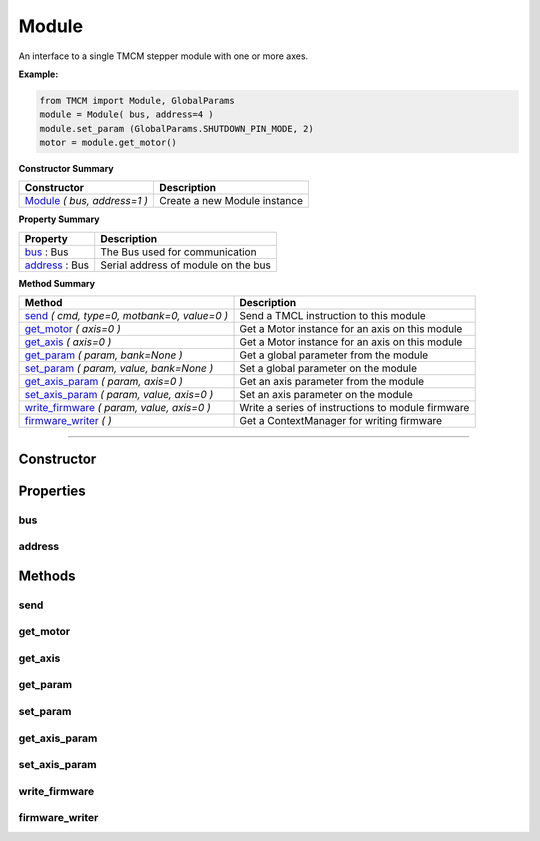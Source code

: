 Module
######

An interface to a single TMCM stepper module with one or more axes.



**Example:**

.. code-block:: python

	from TMCM import Module, GlobalParams
	module = Module( bus, address=4 )
	module.set_param (GlobalParams.SHUTDOWN_PIN_MODE, 2)
	motor = module.get_motor()





**Constructor Summary**

+-------------------------------+------------------------------+
| Constructor                   | Description                  |
+===============================+==============================+
| Module_ `( bus, address=1 )`  | Create a new Module instance |
+-------------------------------+------------------------------+


**Property Summary**

+----------------------------------+--------------------------------------+
| Property                         + Description                          |
+==================================+======================================+
| bus_ : Bus                       | The Bus used for communication       |
+----------------------------------+--------------------------------------+
| address_ : Bus                   | Serial address of module on the bus  |
+----------------------------------+--------------------------------------+


**Method Summary**

+-----------------------------------------------------+---------------------------------------------------+
| Method                                              | Description                                       |
+=====================================================+===================================================+
| send_ `( cmd, type=0, motbank=0, value=0 )`         | Send a TMCL instruction to this module            |
+-----------------------------------------------------+---------------------------------------------------+
| get_motor_ `( axis=0 )`                             | Get a Motor instance for an axis on this module   |
+-----------------------------------------------------+---------------------------------------------------+
| get_axis_  `( axis=0 )`                             | Get a Motor instance for an axis on this module   |
+-----------------------------------------------------+---------------------------------------------------+
| get_param_ `( param, bank=None )`                   | Get a global parameter from the module            |
+-----------------------------------------------------+---------------------------------------------------+
| set_param_ `( param, value, bank=None )`            | Set a global parameter on the module              |
+-----------------------------------------------------+---------------------------------------------------+
| get_axis_param_ `( param, axis=0 )`                 | Get an axis parameter from the module             |
+-----------------------------------------------------+---------------------------------------------------+
| set_axis_param_ `( param, value, axis=0 )`          | Set an axis parameter on the module               |
+-----------------------------------------------------+---------------------------------------------------+
| write_firmware_ `( param, value, axis=0 )`          | Write a series of instructions to module firmware |
+-----------------------------------------------------+---------------------------------------------------+
| firmware_writer_ `( )`                              | Get a ContextManager for writing firmware         |
+-----------------------------------------------------+---------------------------------------------------+


------------------------------------------------------------


Constructor
===========

.. _Module:
.. function:: Module(bus, address=1)

	:param bus:  The Bus instance to use for communication
	:type  bus: Bus
	:param address: Module address on bus. Defaults to 1
	:type  address: int




Properties
==========

bus
---
.. autoattribute:: TMCL.module.Module.bus

address
-------
.. autoattribute:: TMCL.module.Module.address




Methods
=======
send
----
.. automethod:: TMCL.module.Module.send

get_motor
---------
.. method:: Module.get_motor(axis=0)

	Alias of get_axis_

get_axis
--------
.. automethod:: TMCL.module.Module.get_axis

get_param
---------
.. automethod:: TMCL.module.Module.get_param

set_param
---------
.. automethod:: TMCL.module.Module.set_param

get_axis_param
--------------
.. automethod:: TMCL.module.Module.get_axis_param

set_axis_param
--------------
.. automethod:: TMCL.module.Module.set_axis_param

write_firmware
--------------
.. automethod:: TMCL.module.Module.write_firmware

firmware_writer
---------------
.. automethod:: TMCL.module.Module.firmware_writer


